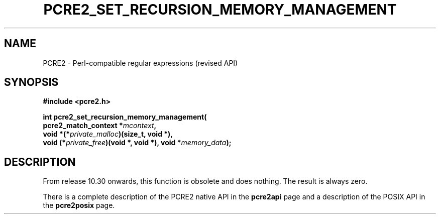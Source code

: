 .TH PCRE2_SET_RECURSION_MEMORY_MANAGEMENT 3 "23 January 2023" "PCRE2 10.48-DEV"
.SH NAME
PCRE2 - Perl-compatible regular expressions (revised API)
.SH SYNOPSIS
.rs
.sp
.B #include <pcre2.h>
.PP
.nf
.B int pcre2_set_recursion_memory_management(
.B "  pcre2_match_context *\fImcontext\fP,"
.B "  void *(*\fIprivate_malloc\fP)(size_t, void *),"
.B "  void (*\fIprivate_free\fP)(void *, void *), void *\fImemory_data\fP);"
.fi
.
.SH DESCRIPTION
.rs
.sp
From release 10.30 onwards, this function is obsolete and does nothing. The
result is always zero.
.P
There is a complete description of the PCRE2 native API in the
.\" HREF
\fBpcre2api\fP
.\"
page and a description of the POSIX API in the
.\" HREF
\fBpcre2posix\fP
.\"
page.

